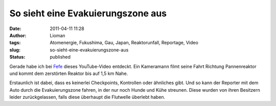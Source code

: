 So sieht eine Evakuierungszone aus
##################################
:date: 2011-04-11 11:28
:author: Lioman
:tags: Atomenergie, Fukushima, Gau, Japan, Reaktorunfall, Reportage, Video
:slug: so-sieht-eine-evakuierungszone-aus
:status: published

|image0|\ Gerade habe ich bei
`Fefe <http://blog.fefe.de/?ts=b36184c1>`__ dieses YouTube-Video
entdeckt. Ein Kameramann filmt seine Fahrt Richtung Pannenreaktor und
kommt dem zerstörten Reaktor bis auf 1,5 km Nahe.

Erstaunlich ist dabei, dass es keinerlei Checkpoints, Kontrollen oder
ähnliches gibt. Und so kann der Reporter mit dem Auto durch die
Evakuierungszone fahren, in der nur noch Hunde und Kühe streunen. Diese
wurden von ihren Besitzern leider zurückgelassen, falls diese überhaupt
die Flutwelle überlebt haben.

.. youtube:: yp9iJ3pPuL8
   :class: youtube-16x9

.. |image0| image:: {filename}/images/artikel_nuklear.png
   :class: alignleft size-full wp-image-2926
   :width: 117px
   :height: 117px
   :target: {filename}/images/artikel_nuklear.png
